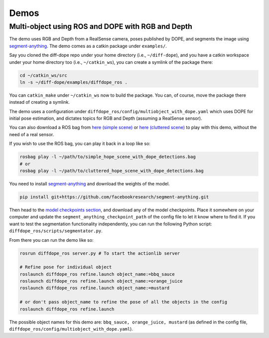 Demos
================

Multi-object using ROS and DOPE with RGB and Depth
--------------------------------------------------

The demo uses RGB and Depth from a RealSense camera, poses published by DOPE,
and segments the image using
`segment-anything <https://github.com/facebookresearch/segment-anything>`_.
The demo comes as a catkin package under ``examples/``.

Say you cloned the diff-dope repo under your home directory (i.e., ``~/diff-dope``),
and you have a catkin workspace under your home directory too (i.e., ``~/catkin_ws``),
you can create a symlink of the package there:

.. code::

    cd ~/catkin_ws/src
    ln -s ~/diff-dope/examples/diffdope_ros .

You can ``catkin_make`` under ``~/catkin_ws`` now to build the package.
You can, of course, move the package there instead of creating a symlink.

The demo uses a configuration under
``diffdope_ros/config/multiobject_with_dope.yaml`` which uses DOPE for initial
pose estimation, and dictates topics for RGB and Depth (assuming a RealSense
sensor).

You can also download a ROS bag from `here (simple scene)
<https://leeds365-my.sharepoint.com/personal/scsrp_leeds_ac_uk/_layouts/15/onedrive.aspx?id=%2Fpersonal%2Fscsrp%5Fleeds%5Fac%5Fuk%2FDocuments%2FResearch%2Fsimple%5Fhope%5Fscene%5Fwith%5Fdope%5Fdetections%2Ebag&parent=%2Fpersonal%2Fscsrp%5Fleeds%5Fac%5Fuk%2FDocuments%2FResearch&ga=1>`_
or `here (cluttered scene)
<https://leeds365-my.sharepoint.com/:u:/g/personal/scsrp_leeds_ac_uk/EUO5a2GfZRFOrueUzRbkLSwBZD3WoTsm5MP8hXeF0AYAEw?e=3YOqr6>`_
to play with this demo, without the need of a real sensor.

If you wish to use the ROS bag, you can play it back in a loop like so:

.. code::

    rosbag play -l ~/path/to/simple_hope_scene_with_dope_detections.bag
    # or
    rosbag play -l ~/path/to/cluttered_hope_scene_with_dope_detections.bag


You need to install
`segment-anything <https://github.com/facebookresearch/segment-anything>`_
and download the weights of the model.

.. code::

    pip install git+https://github.com/facebookresearch/segment-anything.git


Then head to the
`model checkpoints section <https://github.com/facebookresearch/segment-anything?tab=readme-ov-file#model-checkpoints>`_,
and download any of the model checkpoints. Place it somewhere on your
computer and update the ``segment_anything_checkpoint_path`` of the config file
to let it know where to find it. If you want to test the segmentation
functionality independently, you can run the following Python script:
``diffdope_ros/scripts/segmentator.py``.

From there you can run the demo like so:

.. code::

    rosrun diffdope_ros server.py # To start the actionlib server

    # Refine pose for individual object
    roslaunch diffdope_ros refine.launch object_name:=bbq_sauce
    roslaunch diffdope_ros refine.launch object_name:=orange_juice
    roslaunch diffdope_ros refine.launch object_name:=mustard

    # or don't pass object_name to refine the pose of all the objects in the config
    roslaunch diffdope_ros refine.launch

The possible object names for this demo are: ``bbq_sauce, orange_juice, mustard``
(as defined in the config file, ``diffdope_ros/config/multiobject_with_dope.yaml``).
